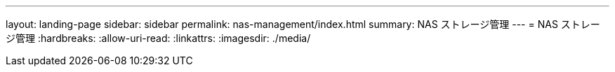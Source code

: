 ---
layout: landing-page 
sidebar: sidebar 
permalink: nas-management/index.html 
summary: NAS ストレージ管理 
---
= NAS ストレージ管理
:hardbreaks:
:allow-uri-read: 
:linkattrs: 
:imagesdir: ./media/


